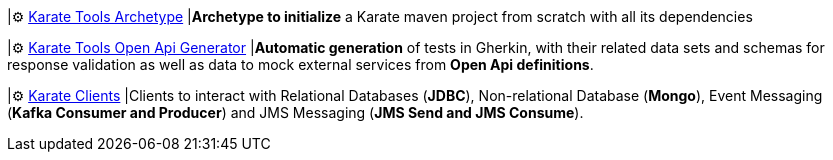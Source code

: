 |⚙️ xref:archetype:index.adoc[Karate Tools Archetype]
|*Archetype to initialize* a Karate maven project from scratch with all its dependencies

|⚙️ xref:open-api-generator:index.adoc[Karate Tools Open Api Generator]
|*Automatic generation* of tests in Gherkin, with their related data sets and schemas for response validation as well as data to mock external services from *Open Api definitions*.

|⚙️ xref:clients:index.adoc[Karate Clients]
|Clients to interact with Relational Databases (*JDBC*), Non-relational Database (*Mongo*), Event Messaging (*Kafka Consumer and Producer*) and JMS Messaging (*JMS Send and JMS Consume*).
